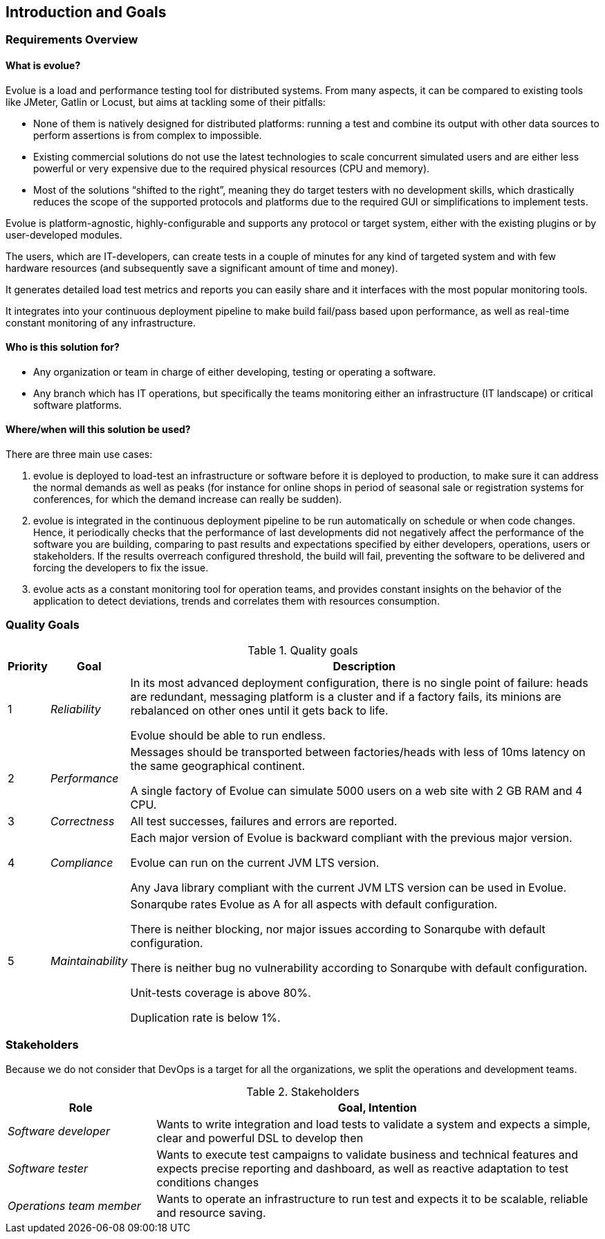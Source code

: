[[section-introduction-and-goals]]
== Introduction and Goals

=== Requirements Overview

==== What is evolue?

Evolue is a load and performance testing tool for distributed systems.
From many aspects, it can be compared to existing tools like JMeter, Gatlin or Locust, but aims at tackling some of their pitfalls:

* None of them is natively designed for distributed platforms: running a test and combine its output with other data sources to perform assertions is from complex to impossible.
* Existing commercial solutions do not use the latest technologies to scale concurrent simulated users and are either less powerful or very expensive due to the required physical resources (CPU and memory).
* Most of the solutions “shifted to the right”, meaning they do target testers with no development skills, which drastically reduces the scope of the supported protocols and platforms due to the required GUI or simplifications to implement tests.

Evolue is platform-agnostic, highly-configurable and supports any protocol or target system, either with the existing plugins or by user-developed modules.

The users, which are IT-developers, can create tests in a couple of minutes for any kind of targeted system and with few hardware resources (and subsequently save a significant amount of time and money).

It generates detailed load test metrics and reports you can easily share and it interfaces with the most popular monitoring tools.

It integrates into your continuous deployment pipeline to make build fail/pass based upon performance, as well as real-time constant monitoring of any infrastructure.

==== Who is this solution for?

* Any organization or team in charge of either developing, testing or operating a software.
* Any branch which has IT operations, but specifically the teams monitoring either an infrastructure (IT landscape) or critical software platforms.

==== Where/when will this solution be used?

There are three main use cases:

. evolue is deployed to load-test an infrastructure or software before it is deployed to production, to make sure it can address the normal demands as well as peaks (for instance for online shops in period of seasonal sale or registration systems for conferences, for which the demand increase can really be sudden).
. evolue is integrated in the continuous deployment pipeline to be run automatically on schedule or when code changes.
Hence, it periodically checks that the performance of last developments did not negatively affect the performance of the software you are building, comparing to past results and expectations specified by either developers, operations, users or stakeholders.
If the results overreach configured threshold, the build will fail, preventing the software to be delivered and forcing the developers to fix the issue.
. evolue acts as a constant monitoring tool for operation teams, and provides constant insights on the behavior of the application to detect deviations, trends and correlates them with resources consumption.

=== Quality Goals

.Quality goals
[options="header",cols="1,2,12"]
|===
| Priority | Goal | Description
| 1 | _Reliability_ |
In its most advanced deployment configuration, there is no single point of failure: heads are redundant, messaging platform is a cluster and if a factory fails, its minions are rebalanced on other ones until it gets back to life.

Evolue should be able to run endless.
| 2 | _Performance_ |
Messages should be transported between factories/heads with less of 10ms latency on the same geographical continent.

A single factory of Evolue can simulate 5000 users on a web site with 2 GB RAM and 4 CPU.
| 3 | _Correctness_ |
All test successes, failures and errors are reported.

| 4 | _Compliance_ |
Each major version of Evolue is backward compliant with the previous major version.

Evolue can run on the current JVM LTS version.

Any Java library compliant with the current JVM LTS version can be used in Evolue.
| 5 | _Maintainability_ |
Sonarqube rates Evolue as A for all aspects with default configuration.

There is neither blocking, nor major issues according to Sonarqube with default configuration.

There is neither bug no vulnerability according to Sonarqube with default configuration.

Unit-tests coverage is above 80%.

Duplication rate is below 1%.
|===

=== Stakeholders

Because we do not consider that DevOps is a target for all the organizations, we split the operations and development teams.

.Stakeholders
[options="header",cols="1,3"]
|===
| Role | Goal, Intention
| _Software developer_ |
Wants to write integration and load tests to validate a system and expects a simple, clear and powerful DSL to develop then
| _Software tester_ |
Wants to execute test campaigns to validate business and technical features and expects precise reporting and dashboard, as well as reactive adaptation to test conditions changes
| _Operations team member_ |
Wants to operate an infrastructure to run test and expects it to be scalable, reliable and resource saving.

|===